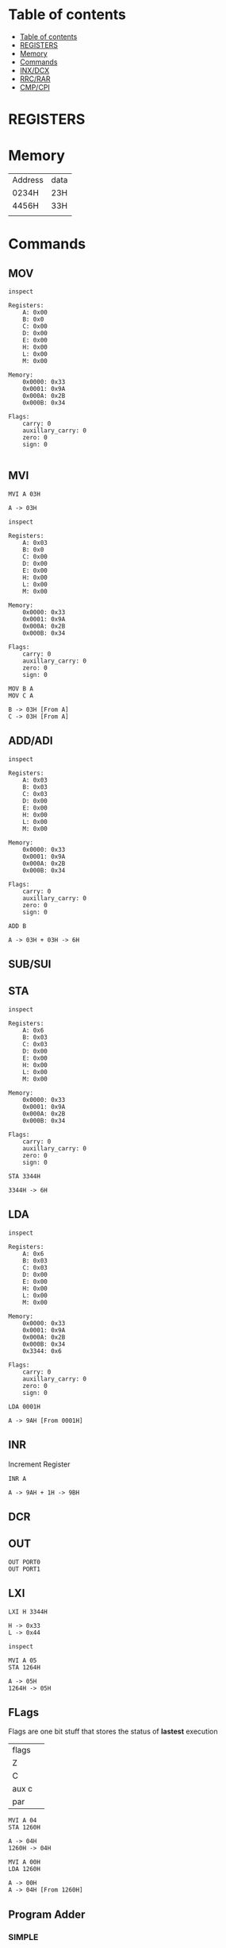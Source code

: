 * Table of contents
:PROPERTIES:
:TOC:      :include siblings :depth 1
:END:
:CONTENTS:
- [[#table-of-contents][Table of contents]]
- [[#registers][REGISTERS]]
- [[#memory][Memory]]
- [[#commands][Commands]]
- [[#inxdcx][INX/DCX]]
- [[#rrcrar][RRC/RAR]]
- [[#cmpcpi][CMP/CPI]]
:END:

* REGISTERS

* Memory
| Address | data |
| 0234H   | 23H  |
| 4456H   | 33H  |
|         |      |
* Commands
** MOV
#+begin_src 8085 :args -db /tmp/8085-session1 :exports both
inspect
#+end_src

#+RESULTS:
#+begin_example
Registers:
	A: 0x00
	B: 0x0
	C: 0x00
	D: 0x00
	E: 0x00
	H: 0x00
	L: 0x00
	M: 0x00

Memory:
	0x0000: 0x33
	0x0001: 0x9A
	0x000A: 0x2B
	0x000B: 0x34

Flags:
	carry: 0
	auxillary_carry: 0
	zero: 0
	sign: 0

#+end_example

** MVI
#+begin_src 8085 :args -db /tmp/8085-session1 :exports both
  MVI A 03H
#+end_src

#+RESULTS:
: A -> 03H

#+begin_src 8085 :args -db /tmp/8085-session1 :exports both
  inspect
#+end_src

#+RESULTS:
#+begin_example
Registers:
	A: 0x03
	B: 0x0
	C: 0x00
	D: 0x00
	E: 0x00
	H: 0x00
	L: 0x00
	M: 0x00

Memory:
	0x0000: 0x33
	0x0001: 0x9A
	0x000A: 0x2B
	0x000B: 0x34

Flags:
	carry: 0
	auxillary_carry: 0
	zero: 0
	sign: 0
#+end_example


#+begin_src 8085 :args -db /tmp/8085-session1 :exports both
  MOV B A
  MOV C A
#+end_src

#+RESULTS:
: B -> 03H [From A]
: C -> 03H [From A]

** ADD/ADI
#+begin_src 8085 :args -db /tmp/8085-session1 :exports both
inspect
#+end_src

#+RESULTS:
#+begin_example
Registers:
	A: 0x03
	B: 0x03
	C: 0x03
	D: 0x00
	E: 0x00
	H: 0x00
	L: 0x00
	M: 0x00

Memory:
	0x0000: 0x33
	0x0001: 0x9A
	0x000A: 0x2B
	0x000B: 0x34

Flags:
	carry: 0
	auxillary_carry: 0
	zero: 0
	sign: 0
#+end_example

#+begin_src 8085 :args -db /tmp/8085-session1 :exports both
ADD B
#+end_src

#+RESULTS:
: A -> 03H + 03H -> 6H

** SUB/SUI
** STA
#+begin_src 8085 :args -db /tmp/8085-session1 :exports both
inspect
#+end_src

#+RESULTS:
#+begin_example
Registers:
	A: 0x6
	B: 0x03
	C: 0x03
	D: 0x00
	E: 0x00
	H: 0x00
	L: 0x00
	M: 0x00

Memory:
	0x0000: 0x33
	0x0001: 0x9A
	0x000A: 0x2B
	0x000B: 0x34

Flags:
	carry: 0
	auxillary_carry: 0
	zero: 0
	sign: 0
#+end_example

#+begin_src 8085 :args -db /tmp/8085-session1 :exports both
STA 3344H
#+end_src

#+RESULTS:
: 3344H -> 6H

** LDA
#+begin_src 8085 :args -db /tmp/8085-session1 :exports both
  inspect
#+end_src

#+RESULTS:
#+begin_example
Registers:
	A: 0x6
	B: 0x03
	C: 0x03
	D: 0x00
	E: 0x00
	H: 0x00
	L: 0x00
	M: 0x00

Memory:
	0x0000: 0x33
	0x0001: 0x9A
	0x000A: 0x2B
	0x000B: 0x34
	0x3344: 0x6

Flags:
	carry: 0
	auxillary_carry: 0
	zero: 0
	sign: 0
#+end_example

#+begin_src 8085 :args -db /tmp/8085-session1 :exports both
LDA 0001H
#+end_src

#+RESULTS:
: A -> 9AH [From 0001H]

** INR
Increment Register
#+begin_src 8085 :args -db /tmp/8085-session1 :exports both
INR A
#+end_src

#+RESULTS:
: A -> 9AH + 1H -> 9BH

** DCR
** OUT
#+begin_src 8085 :args -db /tmp/8085-session1 :eval never
OUT PORT0
OUT PORT1
#+end_src
** LXI
#+begin_src 8085 :args -db /tmp/8085-session1 :exports both
LXI H 3344H
#+end_src

#+RESULTS:
: H -> 0x33
: L -> 0x44

#+begin_src 8085 :args -db /tmp/8085-session1
inspect
#+end_src

#+RESULTS:
#+begin_example
Registers:
	A: 0x9b
	B: 0x4
	C: 0x03
	D: 0x00
	E: 0x00
	H: 0x33
	L: 0x44
	M: 0x6

Memory:
	0x0000: 0x33
	0x0001: 0x9A
	0x000A: 0x2B
	0x000B: 0x34
	0x3344: 0x6

Flags:
	carry: 0
	auxillary_carry: 0
	zero: 0
	sign: 0
#+end_example

#+begin_src 8085 :args -db /tmp/8085-session1 :exports both
  MVI A 05
  STA 1264H
#+end_src

#+RESULTS:
: A -> 05H
: 1264H -> 05H

** FLags
Flags are one bit stuff that stores the status of *lastest* execution
| flags |   |
| Z     |   |
| C     |   |
| aux c |   |
| par   |   |

#+begin_src 8085 :args -db /tmp/8085-session1 :exports both
  MVI A 04
  STA 1260H
#+end_src

#+RESULTS:
: A -> 04H
: 1260H -> 04H

#+begin_src 8085 :args -db /tmp/8085-session1 :exports both
  MVI A 00H
  LDA 1260H
#+end_src

#+RESULTS:
: A -> 00H
: A -> 04H [From 1260H]

** Program Adder
*** SIMPLE
#+begin_src 8085 :args -db /tmp/8085-session1 :exports both
inspect
#+end_src

#+RESULTS:
#+begin_example
Registers:
	A: 0x05
	B: 0x4
	C: 0x03
	D: 0x00
	E: 0x00
	H: 0x33
	L: 0x44
	M: 0x6

Memory:
	0x0000: 0x33
	0x0001: 0x9A
	0x000A: 0x2B
	0x000B: 0x34
	0x3344: 0x6
	0x1260: 0x01
	0x1261: 0x02
	0x1262: 0x03
	0x1263: 0x04
	0x1264: 0x05

Flags:
	carry: 0
	auxillary_carry: 0
	zero: 0
	sign: 0
#+end_example

#+begin_src 8085 :args -db /tmp/8085-session1 :exports both
    MVI A 00H
    MVI B 05H
    FIRST: ADI 01
           DCR B
           JNZ FIRST
  #+end_src

  #+RESULTS:
  #+begin_example
  A -> 00H
  B -> 05H
  C -> 01H
  A -> 00H + 01H -> 1H
  B -> 05H - 1H -> 4H
  A -> 1H + 01H -> 2H
  B -> 4H - 1H -> 3H
  A -> 2H + 01H -> 3H
  B -> 3H - 1H -> 2H
  A -> 3H + 01H -> 4H
  B -> 2H - 1H -> 1H
  A -> 4H + 01H -> 5H
  B -> 1H - 1H -> 0H
  #+end_example

#+begin_src 8085 :args -db /tmp/8085-session1 :exports both
  inspect
  #+end_src

  #+RESULTS:
  #+begin_example
  Registers:
          A: 0x5
          B: 0x0
          C: 0x01
          D: 0x00
          E: 0x00
          H: 0x33
          L: 0x44
          M: 0x6

  Memory:
          0x0000: 0x33
          0x0001: 0x9A
          0x000A: 0x2B
          0x000B: 0x34
          0x3344: 0x6
          0x1260: 0x01
          0x1261: 0x02
          0x1262: 0x03
          0x1263: 0x04
          0x1264: 0x05

  Flags:
          carry: 0
          auxillary_carry: 0
          zero: 0
          sign: 0
  #+end_example

*** Memory dynamic
- Wap to add five bytes of memory and store it in some other memory
#+begin_src 8085 :args -db /tmp/8085-session1 :exports both
    MVI A 00H
    MVI B 05H
    LXI H 1260H
    FIRST: ADD M
           INR L
           DCR B
           JNZ FIRST
  #+end_src

  #+RESULTS:
  #+begin_example
  A -> 00H
  B -> 05H
  H -> 0x12
  L -> 0x60
  A -> 00H + 04H -> 4H
  L -> 60H + 1H -> 61H
  B -> 05H - 1H -> 4H
  A -> 4H + 04H -> 8H
  L -> 61H + 1H -> 62H
  B -> 4H - 1H -> 3H
  A -> 8H + 04H -> CH
  L -> 62H + 1H -> 63H
  B -> 3H - 1H -> 2H
  A -> CH + 04H -> 10H
  L -> 63H + 1H -> 64H
  B -> 2H - 1H -> 1H
  A -> 10H + 04H -> 14H
  L -> 64H + 1H -> 65H
  B -> 1H - 1H -> 0H
  #+end_example

  #+RESULTS:
  : A -> 02H
  : C -> 04H
  : A -> 02H - 04H -> 2H
  : FLAGS: CY->1, S->1, Z->0
- Wap to add five bytes of memory and store it in some other memory
#+begin_src 8085 :args -db /tmp/8085-session1 :exports both
    MVI B 04H
    LXI H 1260H
    MOV C M
    LXI H 1261H
    BACK: MOV A M
                 SUB C
                 JNC NEXT
                 MOV C A
    NEXT: INX H
                 DCR B
                 JNZ BACK
  #+end_src

  #+RESULTS:
  #+begin_example
  B -> 04H
  H -> 0x12
  L -> 0x60
  C -> 04H [From M]
  H -> 0x12
  L -> 0x61
  A -> 02H [From M]
  A -> 02H - 04H -> 2H
  FLAGS: CY->1, S->1, Z->0
  C -> 2H [From A]
  L -> 61H + 1H -> 62H
  B -> 04H - 1H -> 3H
  A -> 02H [From M]
  A -> 02H - 2H -> 0H
  FLAGS: CY->0, S->0, Z->1
  L -> 62H + 1H -> 63H
  B -> 3H - 1H -> 2H
  A -> 02H [From M]
  A -> 02H - 2H -> 0H
  FLAGS: CY->0, S->0, Z->1
  L -> 63H + 1H -> 64H
  B -> 2H - 1H -> 1H
  A -> 02H [From M]
  A -> 02H - 2H -> 0H
  FLAGS: CY->0, S->0, Z->1
  L -> 64H + 1H -> 65H
  B -> 1H - 1H -> 0H
  #+end_example
* INX/DCX
* RRC/RAR
* CMP/CPI
CMP B
CPI 05  A > B, no carry
              A < B : carry
              A == B : no carry, zero flag
